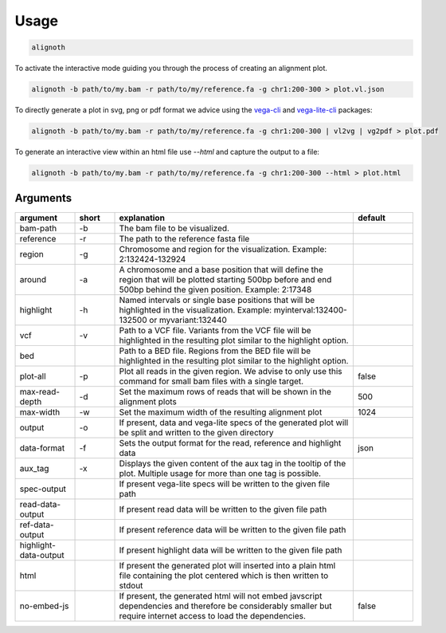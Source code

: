 .. _usage:

*****
Usage
*****

.. code-block:: bash

    alignoth

To activate the interactive mode guiding you through the process of creating an alignment plot.

.. code-block:: bash

    alignoth -b path/to/my.bam -r path/to/my/reference.fa -g chr1:200-300 > plot.vl.json

To directly generate a plot in svg, png or pdf format we advice using the `vega-cli <https://vega.github.io/vega/usage/#cli>`_ and `vega-lite-cli <https://vega.github.io/vega-lite/usage/compile.html#cli>`_ packages:

.. code-block:: bash

    alignoth -b path/to/my.bam -r path/to/my/reference.fa -g chr1:200-300 | vl2vg | vg2pdf > plot.pdf

To generate an interactive view within an html file use `--html` and capture the output to a file:

.. code-block:: bash

    alignoth -b path/to/my.bam -r path/to/my/reference.fa -g chr1:200-300 --html > plot.html

Arguments
~~~~~~~~~

.. list-table::
   :header-rows: 1
   :widths: 15 10 60 15

   * - argument
     - short
     - explanation
     - default
   * - bam-path
     - -b
     - The bam file to be visualized.
     -
   * - reference
     - -r
     - The path to the reference fasta file
     -
   * - region
     - -g
     - Chromosome and region for the visualization. Example: 2:132424-132924
     -
   * - around
     - -a
     - A chromosome and a base position that will define the region that will be plotted starting 500bp before and end 500bp behind the given position. Example: 2:17348
     -
   * - highlight
     - -h
     - Named intervals or single base positions that will be highlighted in the visualization. Example: myinterval:132400-132500 or myvariant:132440
     -
   * - vcf
     - -v
     - Path to a VCF file. Variants from the VCF file will be highlighted in the resulting plot similar to the highlight option.
     -
   * - bed
     - 
     - Path to a BED file. Regions from the BED file will be highlighted in the resulting plot similar to the highlight option.
     -
   * - plot-all
     - -p
     - Plot all reads in the given region. We advise to only use this command for small bam files with a single target.
     - false
   * - max-read-depth
     - -d
     - Set the maximum rows of reads that will be shown in the alignment plots
     - 500
   * - max-width
     - -w
     - Set the maximum width of the resulting alignment plot
     - 1024
   * - output
     - -o
     - If present, data and vega-lite specs of the generated plot will be split and written to the given directory
     -
   * - data-format
     - -f
     - Sets the output format for the read, reference and highlight data
     - json
   * - aux_tag
     - -x
     - Displays the given content of the aux tag in the tooltip of the plot. Multiple usage for more than one tag is possible.
     -
   * - spec-output
     -
     - If present vega-lite specs will be written to the given file path
     -
   * - read-data-output
     -
     - If present read data will be written to the given file path
     -
   * - ref-data-output
     -
     - If present reference data will be written to the given file path
     -
   * - highlight-data-output
     -
     - If present highlight data will be written to the given file path
     -
   * - html
     -
     - If present the generated plot will inserted into a plain html file containing the plot centered which is then written to stdout
     -
   * - no-embed-js
     -
     - If present, the generated html will not embed javscript dependencies and therefore be considerably smaller but require internet access to load the dependencies.
     - false

